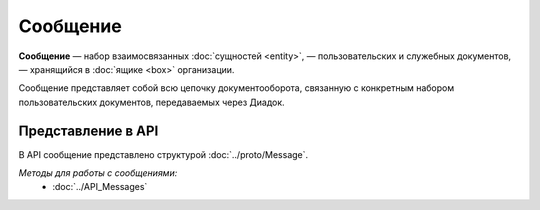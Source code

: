Сообщение
=========

**Сообщение** — набор взаимосвязанных :doc:`сущностей <entity>`, — пользовательских и служебных документов, — хранящийся в :doc:`ящике <box>` организации.

Сообщение представляет собой всю цепочку документооборота, связанную с конкретным набором пользовательских документов, передаваемых через Диадок.

Представление в API
-------------------

В API сообщение представлено структурой :doc:`../proto/Message`.

*Методы для работы с сообщениями:*
	- :doc:`../API_Messages`
